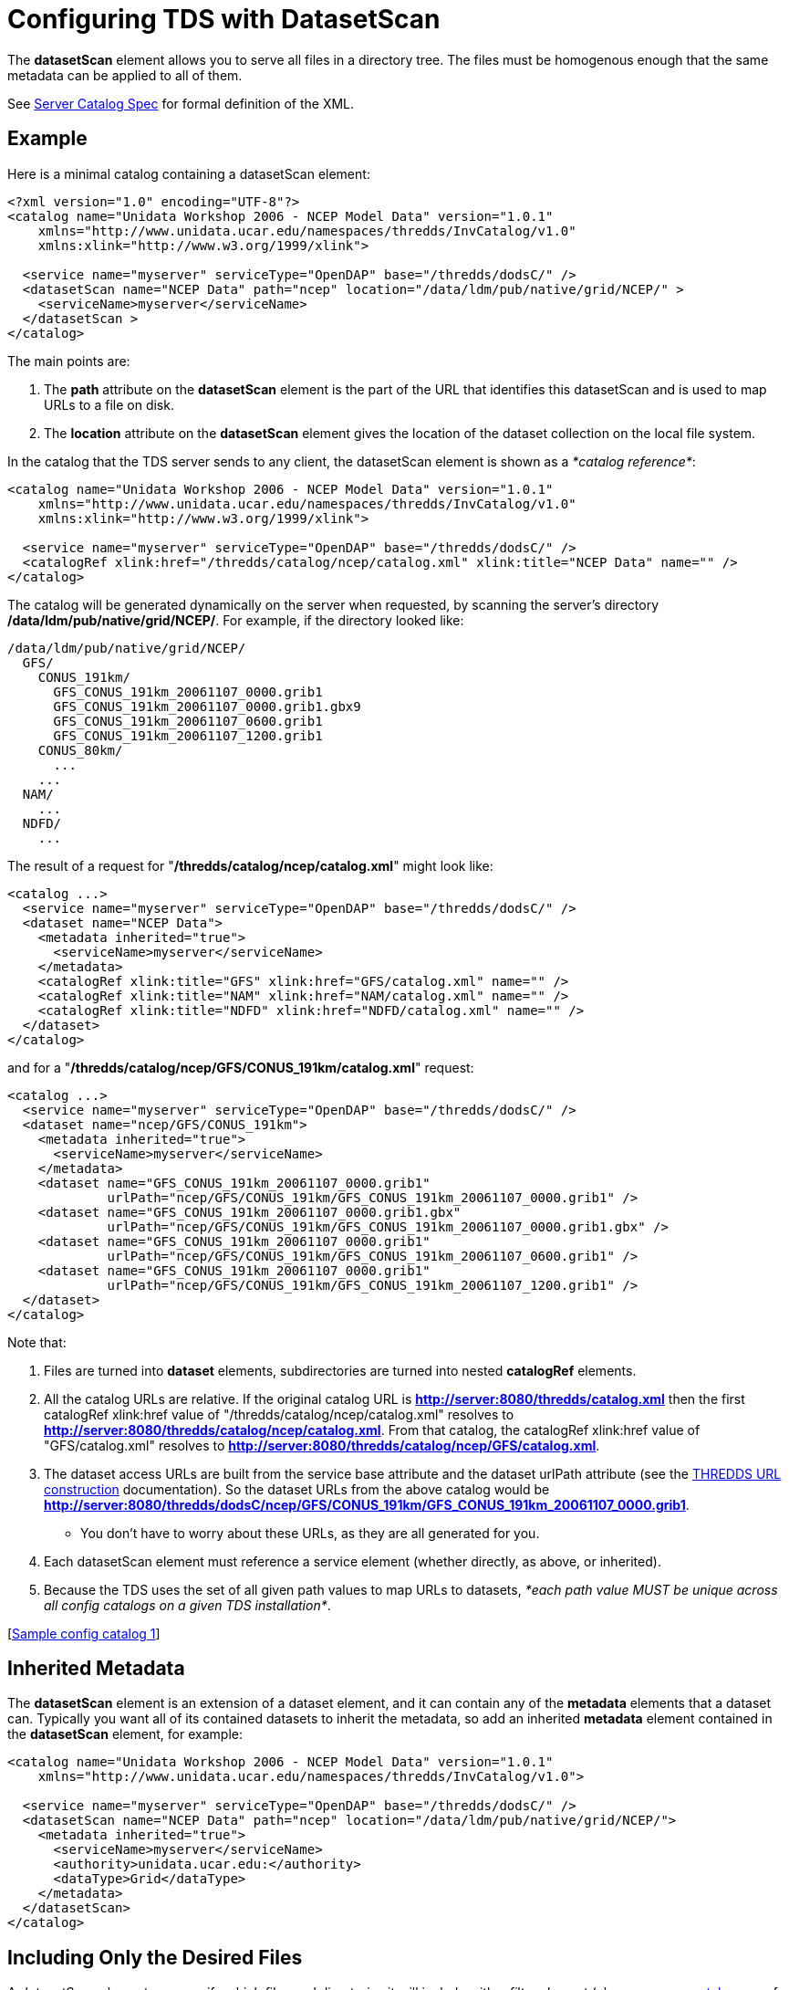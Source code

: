 :source-highlighter: coderay
[[threddsDocs]]

= Configuring TDS with DatasetScan

The *datasetScan* element allows you to serve all files in a directory
tree. The files must be homogenous enough that the same metadata can be
applied to all of them.

See <<../catalog/InvCatalogServerSpec#datasetScan,Server Catalog Spec>> for formal definition of the XML.

== Example

Here is a minimal catalog containing a datasetScan element:

----------------------------------------------------------------------------------------
<?xml version="1.0" encoding="UTF-8"?>
<catalog name="Unidata Workshop 2006 - NCEP Model Data" version="1.0.1"
    xmlns="http://www.unidata.ucar.edu/namespaces/thredds/InvCatalog/v1.0"
    xmlns:xlink="http://www.w3.org/1999/xlink">

  <service name="myserver" serviceType="OpenDAP" base="/thredds/dodsC/" />
  <datasetScan name="NCEP Data" path="ncep" location="/data/ldm/pub/native/grid/NCEP/" >
    <serviceName>myserver</serviceName>
  </datasetScan >
</catalog>
----------------------------------------------------------------------------------------

The main points are:

1.  The *path* attribute on the *datasetScan* element is the part of the
URL that identifies this datasetScan and is used to map URLs to a file
on disk. +
2.  The *location* attribute on the *datasetScan* element gives the
location of the dataset collection on the local file system.

In the catalog that the TDS server sends to any client, the datasetScan
element is shown as a __*catalog reference*__:

-----------------------------------------------------------------------------------------------
<catalog name="Unidata Workshop 2006 - NCEP Model Data" version="1.0.1"
    xmlns="http://www.unidata.ucar.edu/namespaces/thredds/InvCatalog/v1.0"
    xmlns:xlink="http://www.w3.org/1999/xlink">

  <service name="myserver" serviceType="OpenDAP" base="/thredds/dodsC/" />
  <catalogRef xlink:href="/thredds/catalog/ncep/catalog.xml" xlink:title="NCEP Data" name="" />
</catalog>
-----------------------------------------------------------------------------------------------

The catalog will be generated dynamically on the server when requested,
by scanning the server’s directory **/data/ldm/pub/native/grid/NCEP/**.
For example, if the directory looked like:

----------------------------------------------
/data/ldm/pub/native/grid/NCEP/
  GFS/
    CONUS_191km/
      GFS_CONUS_191km_20061107_0000.grib1
      GFS_CONUS_191km_20061107_0000.grib1.gbx9
      GFS_CONUS_191km_20061107_0600.grib1
      GFS_CONUS_191km_20061107_1200.grib1
    CONUS_80km/
      ...
    ...
  NAM/
    ...
  NDFD/
    ...
----------------------------------------------

The result of a request for "**/thredds/catalog/ncep/catalog.xml**"
might look like:

---------------------------------------------------------------------------
<catalog ...>
  <service name="myserver" serviceType="OpenDAP" base="/thredds/dodsC/" />
  <dataset name="NCEP Data">
    <metadata inherited="true">
      <serviceName>myserver</serviceName>
    </metadata>
    <catalogRef xlink:title="GFS" xlink:href="GFS/catalog.xml" name="" />
    <catalogRef xlink:title="NAM" xlink:href="NAM/catalog.xml" name="" />
    <catalogRef xlink:title="NDFD" xlink:href="NDFD/catalog.xml" name="" />
  </dataset>
</catalog>
---------------------------------------------------------------------------

and for a "**/thredds/catalog/ncep/GFS/CONUS_191km/catalog.xml**"
request: +

--------------------------------------------------------------------------------------
<catalog ...>
  <service name="myserver" serviceType="OpenDAP" base="/thredds/dodsC/" />
  <dataset name="ncep/GFS/CONUS_191km">
    <metadata inherited="true">
      <serviceName>myserver</serviceName>
    </metadata>
    <dataset name="GFS_CONUS_191km_20061107_0000.grib1"
             urlPath="ncep/GFS/CONUS_191km/GFS_CONUS_191km_20061107_0000.grib1" />
    <dataset name="GFS_CONUS_191km_20061107_0000.grib1.gbx"
             urlPath="ncep/GFS/CONUS_191km/GFS_CONUS_191km_20061107_0000.grib1.gbx" />
    <dataset name="GFS_CONUS_191km_20061107_0000.grib1"
             urlPath="ncep/GFS/CONUS_191km/GFS_CONUS_191km_20061107_0600.grib1" />
    <dataset name="GFS_CONUS_191km_20061107_0000.grib1"
             urlPath="ncep/GFS/CONUS_191km/GFS_CONUS_191km_20061107_1200.grib1" />
  </dataset>
</catalog>
--------------------------------------------------------------------------------------

Note that:

1.  Files are turned into *dataset* elements, subdirectories are turned
into nested *catalogRef* elements.
2.  All the catalog URLs are relative. If the original catalog URL is
*http://server:8080/thredds/catalog.xml* then the first catalogRef
xlink:href value of "/thredds/catalog/ncep/catalog.xml" resolves to
**http://server:8080/thredds/catalog/ncep/catalog.xml**. From that
catalog, the catalogRef xlink:href value of "GFS/catalog.xml" resolves
to **http://server:8080/thredds/catalog/ncep/GFS/catalog.xml**.
3.  The dataset access URLs are built from the service base attribute
and the dataset urlPath attribute (see the
<<../catalog/InvCatalogSpec#constructingURLs,THREDDS URL
construction>> documentation). So the dataset URLs from the above catalog
would be
**http://server:8080/thredds/dodsC/ncep/GFS/CONUS_191km/GFS_CONUS_191km_20061107_0000.grib1**.
** You don’t have to worry about these URLs, as they are all generated
for you.
4.  Each datasetScan element must reference a service element (whether
directly, as above, or inherited).
5.  Because the TDS uses the set of all given path values to map URLs to
datasets, __*each path value MUST be unique across all config catalogs
on a given TDS installation*__.

[link:#sample1[Sample config catalog 1]] +

== Inherited Metadata

The *datasetScan* element is an extension of a dataset element, and it
can contain any of the *metadata* elements that a dataset can. Typically
you want all of its contained datasets to inherit the metadata, so add
an inherited *metadata* element contained in the *datasetScan* element,
for example:

---------------------------------------------------------------------------------------
<catalog name="Unidata Workshop 2006 - NCEP Model Data" version="1.0.1"
    xmlns="http://www.unidata.ucar.edu/namespaces/thredds/InvCatalog/v1.0">

  <service name="myserver" serviceType="OpenDAP" base="/thredds/dodsC/" />
  <datasetScan name="NCEP Data" path="ncep" location="/data/ldm/pub/native/grid/NCEP/">
    <metadata inherited="true">
      <serviceName>myserver</serviceName>
      <authority>unidata.ucar.edu:</authority>
      <dataType>Grid</dataType>
    </metadata>
  </datasetScan>
</catalog>
---------------------------------------------------------------------------------------

== Including Only the Desired Files

A _datasetScan_ element can specify which files and directories it will
include with a _filter_ element (also see
<<../catalog/InvCatalogServerSpec#,server catalog spec>> for
details). When no filter element is given, all files and directories are
included in the generated catalog(s). Adding a *filter* element to your
datasetScan element allows you to include (and/or exclude) the files and
directories as you desire. For instance, the following filter and
selector elements will only include files that end in ".grib1" and
exclude any file that ends with "*_0000.grib1".

------------------------------------
<filter>
  <include wildcard="*.grib1"/>
  <exclude wildcard="*_0000.grib1"/>
</filter>
------------------------------------

You can specify which files to include or exclude using either wildcard
patterns (with the _*wildcard*_ attribute) or
http://www.regular-expressions.info/[regular expressions] (using the
_*regExp*_ attribute). If the wildcard pattern (or the regular
expression) matches the dataset name, the dataset is included or
excluded as specified. By default, includes and excludes apply only to
regular files (atomic datasets). You can specify that they apply to
directories (collection datasets) as well by using the _*atomic*_ and
_*collection*_ attributes. For instance, the additional selector in this
filter element means that only directories that don’t start with
"CONUS" will be cataloged (since the default value of *atomic* is
true, we have to explicitly set it to false if we only want to filter
directories):

---------------------------------------------------------------
<filter>
  <include wildcard="*.grib1"/>
  <exclude wildcard="*_0000.grib1"/>
  <exclude wildcard="CONUS*" atomic="false" collection="true"/>
</filter>
---------------------------------------------------------------

Its a good idea to always use a filter element with explicit includes,
so that if stray files accidentally get into your data directories, they
wont generate erroneous catalog entries. This is also known as
__whitelisting__.

[link:#sample2[Sample config catalog 2]] +

Complicated matching can be done with regular expressions, eg:

----------------------------------------------------------
<filter>
  <include regExp="PROFILER_.*_2013110[67]_[0-9]{4}\.nc"/>
</filter>
----------------------------------------------------------

A few gotchas to remember:

* to match any number of characters, use ".*", not "*"
* in the above, we use a "\" to escape the "." character, to require
a literal "." character. Note that only one backslash is needed.
(Inside a Java String, one needs to use "\\", but not here in the
catalog).

[link:#sample3[Sample config catalog 3]] +

== Sorting Datasets

Datasets at each collection level are listed in ascending order by name.
To specify that they are to be sorted in reverse order:

--------------------------------
<filesSort increasing="false" />
--------------------------------

Note that the sort is done before renaming.

== Adding a Link to the "Latest" Dataset

You may want to have a special link that points to the "latest" data
in the collection, especially for data that is constantly being updated,
eg real-time data. Here, _latest_ means the last filename in a list
sorted by name (so its only the latest if the time stamp is in the
filename and the name sorts correctly by time).

The simplest way to enable this is to add the attribute
_addLatest="true"_ to the *datasetScan* element. The _latest resolver
service_ will be automatically added to the catalog.

---------------------------------------------------------------------------------------------------------------
<datasetScan name="GRIB2 Data" path="grib2" location="c:/data/grib2/" serviceName="myserver" addLatest="true" >
 ...
</datasetScan>
---------------------------------------------------------------------------------------------------------------

The *<addLatest>* child element allows more options in configuring the
latest service:

----------------------------------------------------------------------------------------------
<datasetScan name="GRIB2 Data" path="grib2" location="c:/data/grib2/" serviceName="myserver" >
  <addLatest name="Latest Run" top="false" lastModifiedLimit="60000" />
</datasetScan>
----------------------------------------------------------------------------------------------

where the attributes mean:

1.  **name**: the name of the dataset in the catalog (default
"latest")
2.  **top**: place link on top (try) or bottom (false) of the
catalogScan (default true)
3.  **lastModifiedLimit**: files whose last modified date is less than
this amount (in minutes, may be fractional) are excluded. (default 0)

Also see
<<../catalog/InvCatalogServerSpec#addProxies_Element,Server-side
Catalog specification>> document.

== Adding _timeCoverage_ Elements

A datasetScan element may contain an _*addTimeCoverage*_ element. The
addTimeCoverage element indicates that a timeCoverage metadata element
should be added to each dataset in the collection and describes how to
determine the time coverage for each datasets in the collection.

Currently, the addTimeCoverage element can only construct start/duration
timeCoverage elements and uses the dataset name to determine the start
time. As described in the link:#Naming_Datasets["Naming Datasets"
section] above, the addTimeCoverage element applies a
http://www.regular-expressions.info/[regular expression] match to the
dataset name. If the match succeeds, any regular expression
http://docs.oracle.com/javase/7/docs/api/java/util/regex/Pattern.html#cg[capturing
groups] are used in the start time replacement string to build the start
time string.These attributes values are used to determine the time
coverage:

1.  The _*datasetNameMatchPattern*_ attribute value is used for a
regular expression match on the dataset name. If a match is found, a
*timeCoverage* element is added to the dataset. The match pattern should
include
http://docs.oracle.com/javase/7/docs/api/java/util/regex/Pattern.html#cg[capturing
groups] which allow the match to save substrings from the dataset
name. +
2.  The _*startTimeSubstitutionPattern*_ attribute value has all capture
group references ("$n") replaced by the corresponding substring that
was captured during the match. The resulting string is used as the start
value of the resulting *timeCoverage* element.
3.  The *duration* attribute value is used as the duration value of the
resulting *timeCoverage* element. +

Example 1: The *addTimeCoverage* element,

----------------------------------------------------------------------------------------------
<datasetScan name="GRIB2 Data" path="grib2" location="c:/data/grib2/" serviceName="myserver">
  <addTimeCoverage
    datasetNameMatchPattern="([0-9]{4})([0-9]{2})([0-9]{2})_([0-9]{2})([0-9]{2}).grib1$"
    startTimeSubstitutionPattern="$1-$2-$3T$4:00:00"
 duration="60 hours" />
</datasetScan>
----------------------------------------------------------------------------------------------

results in the following timeCoverage element:

-------------------------------------
 <timeCoverage>
   <start>2005-07-18T12:00:00</start>
   <duration>60 hours</duration>
 </timeCoverage>
-------------------------------------

A variation is the addition of the *datasetPathMatchPattern* attribute.
It can be used instead of the *datasetNameMatchPattern* attribute and
changes the target of the match from the dataset name to the dataset
path. If both attributes are used, the *datasetNameMatchPattern*
attribute takes precedence.

== Naming Datasets

If no namer element is specified, all datasets are named with the
corresponding file name. By adding a namer element, you can specify more
human readable dataset names. The following namer looks for datasets
named "GFS" or "NCEP" and renames them with the corresponding
replace string: +

-------------------------------------------------------------------
<namer>
  <regExpOnName regExp="GFS" replaceString="NCEP GFS model data" />
  <regExpOnName regExp="NCEP" replaceString="NCEP model data"/>
</namer>
-------------------------------------------------------------------

More complex renaming is possible as well. The namer uses a
http://www.regular-expressions.info/[regular expression] match on the
dataset name. If the match succeeds, any regular expression
http://docs.oracle.com/javase/7/docs/api/java/util/regex/Pattern.html#cg[capturing
groups] are used in the replacement string.

A capturing group is a part of a regular expression enclosed in
parenthesis. When a regular expression with a capturing group is applied
to a string, the substring that matches the capturing group is saved for
later use. The captured strings can then be substituted into another
string in place of capturing group references,"$n", where "n" is an
integer indicating a particular capturing group. (The capturing groups
are numbered according to the order in which they appear in the match
string.) For example, the regular expression "Hi (.*), how are (.*)?"
when applied to the string "Hi Fred, how are you?" would capture the
strings "Fred" and "you". Following that with a capturing group
replacement in the string "$2 are $1." would result in the string
"you are Fred."

Here’s an example namer:

-----------------------------------------------------------------------------
<namer>
  <regExpOnName regExp="([0-9]{4})([0-9]{2})([0-9]{2})_([0-9]{2})([0-9]{2})"
                replaceString="NCEP GFS 191km Alaska $1-$2-$3 $4:$5:00 GMT"/>
</namer
-----------------------------------------------------------------------------

the regular expression has five capturing groups

1.  The first capturing group, "([0-9]\{4})",  captures four digits,
in this case the year. +
2.  The second capturing group, "([0-9]\{2})", captures two digits, in
this case the month. +
3.  The third capturing group, "([0-9]\{2})", captures two digits, in
this case the day of the month. +
4.  The fourth capturing group, "([0-9]\{2})", captures two digits, in
this case the hour of the day.
5.  The fifth capturing group, "([0-9]\{2})", captures two digits, in
this case the minutes of the hour.

When applied to the dataset name
"GFS_Alaska_191km_20051011_0000.grib1",  the strings "2005", "10",
"11", "00", and "00" are captured. After replacing the capturing
group references in the replaceString attribute value, we get the name
"NCEP GFS 191km Alaska 2005-10-11 00:00:00 GMT". So, when cataloged,
this dataset would end up as something like this: +

--------------------------------------------------------------------------------------
<dataset name="NCEP GFS 191km Alaska 2005-10-11 00:00:00 GMT"
         urlPath="models/NCEP/GFS/Alaska_191km/GFS_Alaska_191km_20051011_0000.grib1"/>
--------------------------------------------------------------------------------------

== Examples

[[sample1]]Basic catalog:

----------------------------------------------------------------------------------------
<?xml version="1.0" encoding="UTF-8"?>
<catalog name="Unidata Workshop 2006 - NCEP Model Data" version="1.0.1"
    xmlns="http://www.unidata.ucar.edu/namespaces/thredds/InvCatalog/v1.0"
    xmlns:xlink="http://www.w3.org/1999/xlink">

  <service name="myserver" serviceType="OpenDAP" base="/thredds/dodsC/" />
  <datasetScan name="NCEP Data" path="ncep" location="/data/ldm/pub/native/grid/NCEP/" >
    <serviceName>myserver</serviceName>
  </datasetScan>
</catalog>
----------------------------------------------------------------------------------------

[[sample2]]Catalog with wildcard *filter* element:

----------------------------------------------------------------------------------------
<?xml version="1.0" encoding="UTF-8"?>
<catalog name="Unidata Workshop 2006 - NCEP Model Data" version="1.0.1"
    xmlns="http://www.unidata.ucar.edu/namespaces/thredds/InvCatalog/v1.0"
    xmlns:xlink="http://www.w3.org/1999/xlink">

  <service name="myserver" serviceType="OpenDAP" base="/thredds/dodsC/" />
  <datasetScan name="NCEP Data" path="ncep" location="/data/ldm/pub/native/grid/NCEP/" >
    <serviceName>myserver</serviceName>
    <filter>
      <include wildcard="*.grib1"/>
      <include wildcard="*.grib2"/>
      <exclude wildcard="*.gbx"/>
    </filter>
  </datasetScan>
</catalog>
----------------------------------------------------------------------------------------

[[sample3]]Catalog with *filter* and *addTimeCoverage* elements using
http://www.regular-expressions.info/[regular expressions]: +

---------------------------------------------------------------------------------------------------------------
<?xml version="1.0" encoding="UTF-8"?>
<catalog name="Unidata Workshop 2006 - NCEP Model Data" version="1.0.1"
    xmlns="http://www.unidata.ucar.edu/namespaces/thredds/InvCatalog/v1.0"
    xmlns:xlink="http://www.w3.org/1999/xlink">

  <service name="myserver" serviceType="OpenDAP" base="/thredds/dodsC/" />
  <datasetScan name="NCEP Data" path="ncep" location="/data/ldm/pub/native/grid/NCEP/" >
    <serviceName>myserver</serviceName>
    <filter>
      <include regExp="PROFILER_wind_06min_2013110[67]_[0-9]{4}\.nc"/>
    </filter>
    <addTimeCoverage
          datasetNameMatchPattern="PROFILER_wind_06min_([0-9]{4})([0-9]{2})([0-9]{2})_([0-9]{2})([0-9]{2}).nc$"
          startTimeSubstitutionPattern="$1-$2-$3T$4:$5:00" duration="1 hour"/>
  </datasetScan>
</catalog>
---------------------------------------------------------------------------------------------------------------
